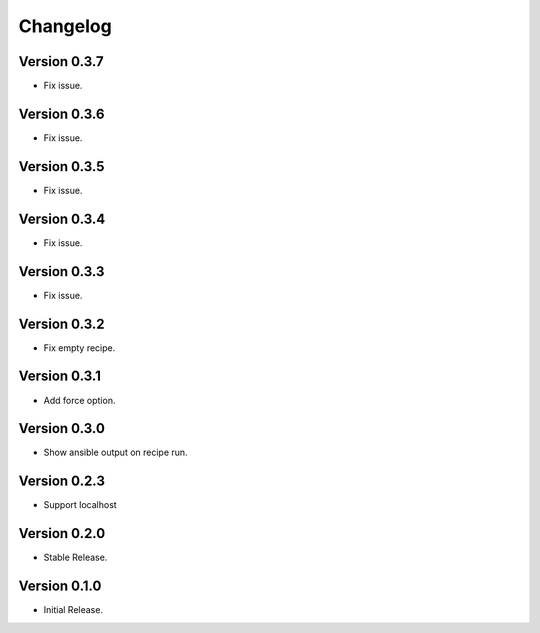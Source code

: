 =========
Changelog
=========

Version 0.3.7
=============

- Fix issue.

Version 0.3.6
=============

- Fix issue.

Version 0.3.5
=============

- Fix issue.


Version 0.3.4
=============

- Fix issue.


Version 0.3.3
=============

- Fix issue.


Version 0.3.2
=============

- Fix empty recipe.


Version 0.3.1
=============

- Add force option.


Version 0.3.0
=============

- Show ansible output on recipe run.


Version 0.2.3
=============

- Support localhost


Version 0.2.0
=============

- Stable Release.


Version 0.1.0
=============

- Initial Release.
